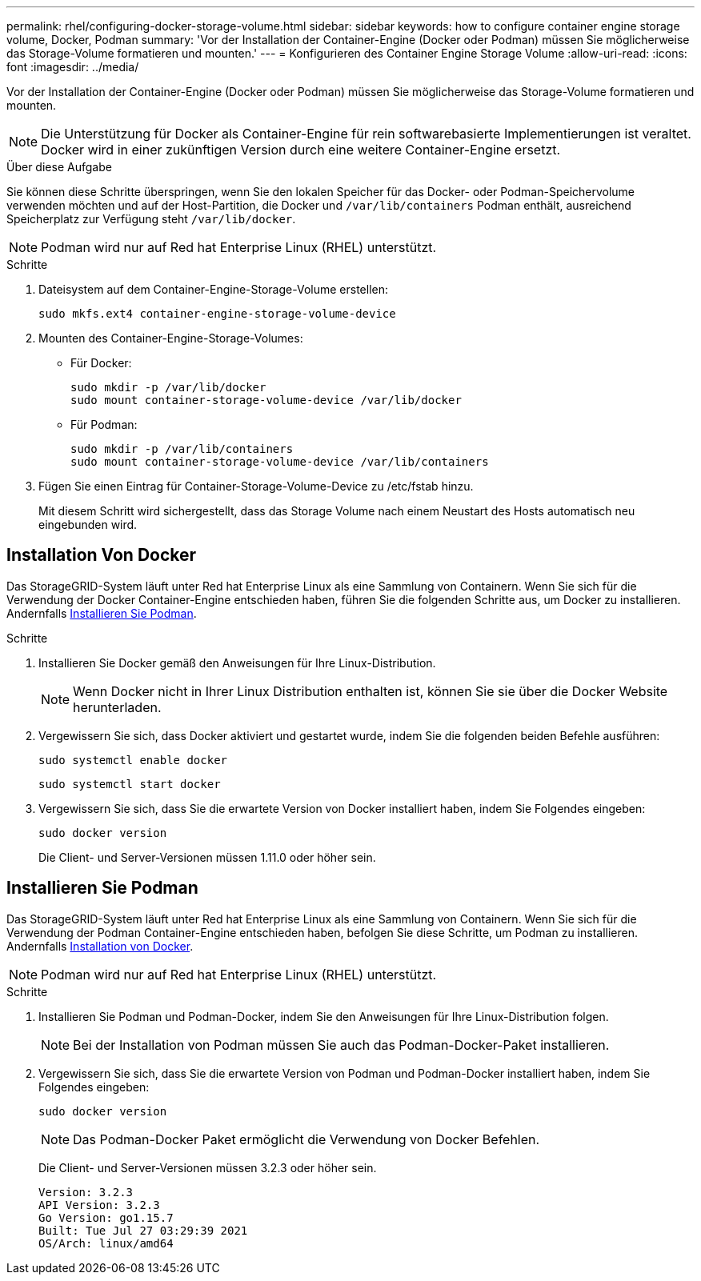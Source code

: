 ---
permalink: rhel/configuring-docker-storage-volume.html 
sidebar: sidebar 
keywords: how to configure container engine storage volume, Docker, Podman 
summary: 'Vor der Installation der Container-Engine (Docker oder Podman) müssen Sie möglicherweise das Storage-Volume formatieren und mounten.' 
---
= Konfigurieren des Container Engine Storage Volume
:allow-uri-read: 
:icons: font
:imagesdir: ../media/


[role="lead"]
Vor der Installation der Container-Engine (Docker oder Podman) müssen Sie möglicherweise das Storage-Volume formatieren und mounten.


NOTE: Die Unterstützung für Docker als Container-Engine für rein softwarebasierte Implementierungen ist veraltet. Docker wird in einer zukünftigen Version durch eine weitere Container-Engine ersetzt.

.Über diese Aufgabe
Sie können diese Schritte überspringen, wenn Sie den lokalen Speicher für das Docker- oder Podman-Speichervolume verwenden möchten und auf der Host-Partition, die Docker und `/var/lib/containers` Podman enthält, ausreichend Speicherplatz zur Verfügung steht `/var/lib/docker`.


NOTE: Podman wird nur auf Red hat Enterprise Linux (RHEL) unterstützt.

.Schritte
. Dateisystem auf dem Container-Engine-Storage-Volume erstellen:
+
[listing]
----
sudo mkfs.ext4 container-engine-storage-volume-device
----
. Mounten des Container-Engine-Storage-Volumes:
+
** Für Docker:
+
[listing]
----
sudo mkdir -p /var/lib/docker
sudo mount container-storage-volume-device /var/lib/docker
----
** Für Podman:
+
[listing]
----
sudo mkdir -p /var/lib/containers
sudo mount container-storage-volume-device /var/lib/containers
----


. Fügen Sie einen Eintrag für Container-Storage-Volume-Device zu /etc/fstab hinzu.
+
Mit diesem Schritt wird sichergestellt, dass das Storage Volume nach einem Neustart des Hosts automatisch neu eingebunden wird.





== Installation Von Docker

Das StorageGRID-System läuft unter Red hat Enterprise Linux als eine Sammlung von Containern. Wenn Sie sich für die Verwendung der Docker Container-Engine entschieden haben, führen Sie die folgenden Schritte aus, um Docker zu installieren. Andernfalls <<Installieren Sie Podman,Installieren Sie Podman>>.

.Schritte
. Installieren Sie Docker gemäß den Anweisungen für Ihre Linux-Distribution.
+

NOTE: Wenn Docker nicht in Ihrer Linux Distribution enthalten ist, können Sie sie über die Docker Website herunterladen.

. Vergewissern Sie sich, dass Docker aktiviert und gestartet wurde, indem Sie die folgenden beiden Befehle ausführen:
+
[listing]
----
sudo systemctl enable docker
----
+
[listing]
----
sudo systemctl start docker
----
. Vergewissern Sie sich, dass Sie die erwartete Version von Docker installiert haben, indem Sie Folgendes eingeben:
+
[listing]
----
sudo docker version
----
+
Die Client- und Server-Versionen müssen 1.11.0 oder höher sein.





== Installieren Sie Podman

Das StorageGRID-System läuft unter Red hat Enterprise Linux als eine Sammlung von Containern. Wenn Sie sich für die Verwendung der Podman Container-Engine entschieden haben, befolgen Sie diese Schritte, um Podman zu installieren. Andernfalls <<Installation Von Docker,Installation von Docker>>.


NOTE: Podman wird nur auf Red hat Enterprise Linux (RHEL) unterstützt.

.Schritte
. Installieren Sie Podman und Podman-Docker, indem Sie den Anweisungen für Ihre Linux-Distribution folgen.
+

NOTE: Bei der Installation von Podman müssen Sie auch das Podman-Docker-Paket installieren.

. Vergewissern Sie sich, dass Sie die erwartete Version von Podman und Podman-Docker installiert haben, indem Sie Folgendes eingeben:
+
[listing]
----
sudo docker version
----
+

NOTE: Das Podman-Docker Paket ermöglicht die Verwendung von Docker Befehlen.

+
Die Client- und Server-Versionen müssen 3.2.3 oder höher sein.

+
[listing]
----
Version: 3.2.3
API Version: 3.2.3
Go Version: go1.15.7
Built: Tue Jul 27 03:29:39 2021
OS/Arch: linux/amd64
----


